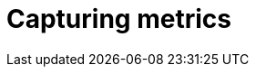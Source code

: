 // Module included in the following assemblies:
//
// * monitoring/managing-metrics.adoc

:_content-type: CONCEPT
[id="capturing-metrics_{context}"]
= Capturing metrics
